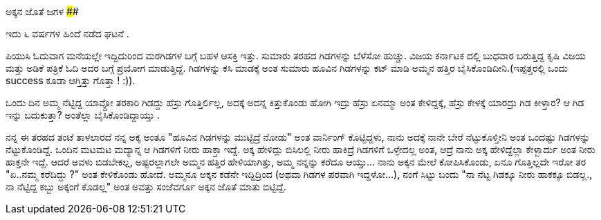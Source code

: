 ಅಕ್ಕನ ಜೊತೆ ಜಗಳ
##############

:slug: akkana-jote-jagala
:author: Aravinda VK
:date: 2009-02-01
:tags: ಗಿಡ,ಜಗಳ,ಪೆದ್ದುತನ,ಮುಟ್ಟಾಳ,ಹಾಸ್ಯ,kannadablog
:summary: ಪಿಯುಸಿ ಓದುವಾಗ ಮನೆಯಲ್ಲೇ ಇದ್ದಿದುರಿಂದ ಮರಗಿಡಗಳ ಬಗ್ಗೆ ಬಹಳ ಆಸಕ್ತಿ ಇತ್ತು. ಸುಮಾರು ತರಹದ ಗಿಡಗಳನ್ನು ಬೆಳೆಸೋ ಹುಚ್ಚು. ವಿಜಯ ಕರ್ನಾಟಕ ದಲ್ಲಿ  ಬುಧವಾರ ಬರುತ್ತಿದ್ದ ಕೃಷಿ ವಿಜಯ ಮತ್ತು ಅಡಿಕೆ ಪತ್ರಿಕೆ ಓದಿ ಅದರ ಬಗ್ಗೆ  ಪ್ರಯೋಗ ಮಾಡುತ್ತಿದ್ದೆ. ಗಿಡಗಳನ್ನು ಕಸಿ ಮಾಡಕ್ಕೆ ಅಂತ ಸುಮಾರು ಹೂವಿನ ಗಿಡಗಳನ್ನು ಕಟ್ ಮಾಡಿ ಅಮ್ಮನ ಹತ್ತಿರ ಬೈಸಿಕೊಂಡಿದೀನಿ.(ಇಪ್ಪತ್ತರಲ್ಲಿ  ಒಂದು success ಕೂಡಾ ಆಗ್ತಿತ್ತು ಗೊತ್ತಾ ! :)).

ಇದು ೬ ವರ್ಷಗಳ ಹಿಂದೆ ನಡೆದ ಘಟನೆ .

ಪಿಯುಸಿ ಓದುವಾಗ ಮನೆಯಲ್ಲೇ ಇದ್ದಿದುರಿಂದ ಮರಗಿಡಗಳ ಬಗ್ಗೆ ಬಹಳ ಆಸಕ್ತಿ ಇತ್ತು. ಸುಮಾರು ತರಹದ ಗಿಡಗಳನ್ನು ಬೆಳೆಸೋ ಹುಚ್ಚು. ವಿಜಯ ಕರ್ನಾಟಕ ದಲ್ಲಿ  ಬುಧವಾರ ಬರುತ್ತಿದ್ದ ಕೃಷಿ ವಿಜಯ ಮತ್ತು ಅಡಿಕೆ ಪತ್ರಿಕೆ ಓದಿ ಅದರ ಬಗ್ಗೆ  ಪ್ರಯೋಗ ಮಾಡುತ್ತಿದ್ದೆ. ಗಿಡಗಳನ್ನು ಕಸಿ ಮಾಡಕ್ಕೆ ಅಂತ ಸುಮಾರು ಹೂವಿನ ಗಿಡಗಳನ್ನು ಕಟ್ ಮಾಡಿ ಅಮ್ಮನ ಹತ್ತಿರ ಬೈಸಿಕೊಂಡಿದೀನಿ.(ಇಪ್ಪತ್ತರಲ್ಲಿ  ಒಂದು success ಕೂಡಾ ಆಗ್ತಿತ್ತು ಗೊತ್ತಾ ! :)).

ಒಂದು ದಿನ ಅಮ್ಮ ನೆಟ್ಟಿದ್ದ ಯಾವ್ದೋ ತರಕಾರಿ ಗಿಡದ್ದು ಹೆಸ್ರು ಗೊತ್ತಿರ್ಲಿಲ್ಲ, ಅದಕ್ಕೆ  ಅದನ್ನ ಕಿತ್ತುಕೊಂಡು ಹೋಗಿ ಇದ್ರು ಹೆಸ್ರು ಏನಮ್ಮಾ  ಅಂತ ಕೇಳಿದ್ದಕ್ಕೆ, ಹೆಸ್ರು ಕೇಳಕ್ಕೆ  ಯಾರದ್ರು ಗಿಡ ಕೀಳ್ತಾರ? ಆ ಗಿಡ ಇನ್ನು ಬದುಕುತ್ತಾ? ಅಂತೆಲ್ಲಾ  ಬೈಸಿಕೊಂಡಿದ್ದಾಯ್ತು .  

ನನ್ನ  ಈ ತರಹದ ತಂಟೆ ತಾಳಲಾರದೆ ನನ್ನ ಅಕ್ಕ ಅಂತೂ  "ಹೂವಿನ ಗಿಡಗಳನ್ನು  ಮುಟ್ಟಿದ್ರೆ ನೋಡು" ಅಂತ  ವಾರ್ನಿಂಗ್ ಕೊಟ್ಟಿದ್ದಳು, ನಾನು ಅದಕ್ಕೆ   ನಾನೇ ಬೇರೆ ನೆಟ್ಟುಕೊಳ್ತೀನಿ ಅಂತ  ಒಂದಷ್ಟು  ಗಿಡಗಳನ್ನು  ನೆಟ್ಟುಕೊಂಡಿದ್ದೆ. ಒಂದಿನ ಮಟಮಟ ಮದ್ಯಾನ್ನ ಆ ಗಿಡಗಳಿಗೆ ನೀರು ಹಾಕ್ತಾ ಇದ್ದೆ. ಅಕ್ಕ   ಹೇಳಿದ್ಲು    ಬಿಸಿಲಲ್ಲಿ ನೀರು ಹಾಕಿದ್ರೆ ಗಿಡಗಳಿಗೆ  ಒಳ್ಳೇದಲ್ಲ  ಅಂತ, ಆದ್ರೆ ನಾನು ಅಕ್ಕ ಹೇಳಿದ್ದೆಲ್ಲಾ ಕೇಳ್ಬಾರ್ದು ಅಂತ ನೀರು ಹಾಕ್ತನೇ ಇದ್ದೆ. ಆದರೆ ಅವಳು ಬಿಡಬೇಕಲ್ಲ, ಅಷ್ಟರಲ್ಲಾಗಲೇ ಅಮ್ಮನ ಹತ್ತಿರ ಹೇಳಿಯಾಗಿತ್ತು, ಅಮ್ಮ ನನ್ನನ್ನು ಕರೆದೂ ಆಯ್ತು... ನಾನು ಅಕ್ಕನ ಮೇಲೆ  ಕೋಪಿಸಿಕೊಂಡು, ಏನೂ ಗೊತ್ತಿಲ್ಲದೇ ಇರೋ ತರ "ಏ..ನಮ್ಮ ಕರೆದಿದ್ದು ?" ಅಂತ ಕೇಳಿಕೊಂಡು ಹೋದೆ.  ಅಮ್ಮನೂ ಅಕ್ಕನ ಕಡೆನೇ ಇದ್ದಿದ್ರಿಂದ (ಅಥವಾ ಗಿಡಗಳ ಪರವಾಗಿ ಇದ್ದಳೋ...), ನಂಗೆ ಸಿಟ್ಟು   ಬಂದು "ನಾ ನೆಟ್ಟ ಗಿಡಕ್ಕೂ  ನೀರು ಹಾಕಕ್ಕೂ ಬಿಡಲ್ಲ., ನಾ  ನೆಟ್ಟಿದ್ದ ಕಬ್ಬು   ಅಕ್ಕಂಗೆ ಕೊಡಲ್ಲ" ಅಂತ  ಅವತ್ತು ಸಂಜೆವರ್ಗೂ ಅಕ್ಕನ ಜೊತೆ ಮಾತು ಬಿಟ್ಟಿದ್ದೆ. 
